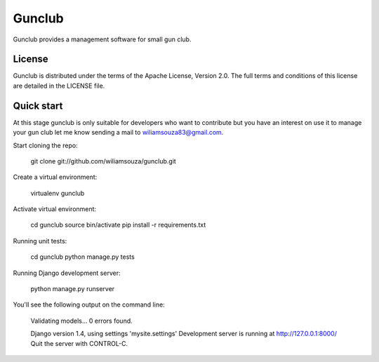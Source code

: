 =======
Gunclub
=======

Gunclub provides a management software for small gun club.

License
-------

Gunclub is distributed under the terms of the Apache License, Version 2.0.
The full terms and conditions of this license are detailed in the LICENSE file.


Quick start
-----------

At this stage gunclub is only suitable for developers who want to contribute
but you have an interest on use it to manage your gun club let me know
sending a mail to wiliamsouza83@gmail.com.

Start cloning the repo:

    git clone git://github.com/wiliamsouza/gunclub.git

Create a virtual environment:

    virtualenv gunclub

Activate virtual environment:

    cd gunclub
    source bin/activate
    pip install -r requirements.txt 

Running unit tests:

    cd gunclub
    python manage.py tests

Running Django development server:

    python manage.py runserver

You'll see the following output on the command line:

    Validating models...
    0 errors found.

    Django version 1.4, using settings 'mysite.settings'
    Development server is running at http://127.0.0.1:8000/
    Quit the server with CONTROL-C.
